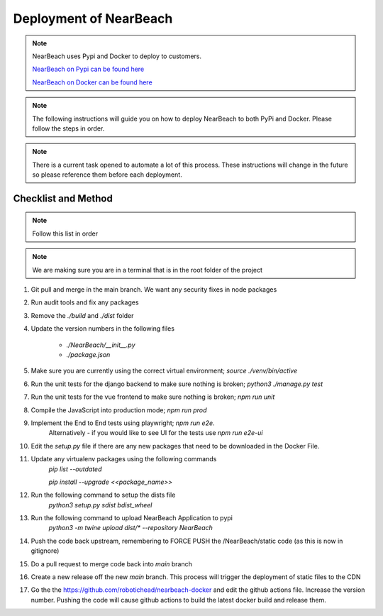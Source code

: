 .. _deployment:

=======================
Deployment of NearBeach
=======================

.. note::

    NearBeach uses Pypi and Docker to deploy to customers.

    `NearBeach on Pypi can be found here <https://pypi.org/project/NearBeach>`_

    `NearBeach on Docker can be found here <https://hub.docker.com/r/robotichead/nearbeach>`_


.. note::

    The following instructions will guide you on how to deploy NearBeach to both PyPi and Docker. Please follow the steps
    in order.


.. note::

    There is a current task opened to automate a lot of this process. These instructions will change in the future so please
    reference them before each deployment.


--------------------
Checklist and Method
--------------------

.. note::

    Follow this list in order


.. note::

    We are making sure you are in a terminal that is in the root folder of the project

#. Git pull and merge in the main branch. We want any security fixes in node packages

#. Run audit tools and fix any packages

#. Remove the `./build` and `./dist` folder

#. Update the version numbers in the following files

    * `./NearBeach/__init__.py`

    * `./package.json`

#. Make sure you are currently using the correct virtual environment; `source ./venv/bin/active`

#. Run the unit tests for the django backend to make sure nothing is broken; `python3 ./manage.py test`

#. Run the unit tests for the vue frontend to make sure nothing is broken; `npm run unit`

#. Compile the JavaScript into production mode; `npm run prod`

#. Implement the End to End tests using playwright; `npm run e2e`.
    Alternatively - if you would like to see UI for the tests use `npm run e2e-ui`

#. Edit the `setup.py` file if there are any new packages that need to be downloaded in the Docker File.

#. Update any virtualenv packages using the following commands
    `pip list --outdated`

    `pip install --upgrade <<package_name>>`

#. Run the following command to setup the dists file
    `python3 setup.py sdist bdist_wheel`

#. Run the following command to upload NearBeach Application to pypi
    `python3 -m twine upload dist/* --repository NearBeach`

#. Push the code back upstream, remembering to FORCE PUSH the /NearBeach/static code (as this is  now in gitignore)

#. Do a pull request to merge code back into `main` branch

#. Create a new release off the new `main` branch. This process will trigger the deployment of static files to the CDN

#. Go the the https://github.com/robotichead/nearbeach-docker and edit the github actions file. Increase the version number. Pushing the code will cause github actions to build the latest docker build and release them.

